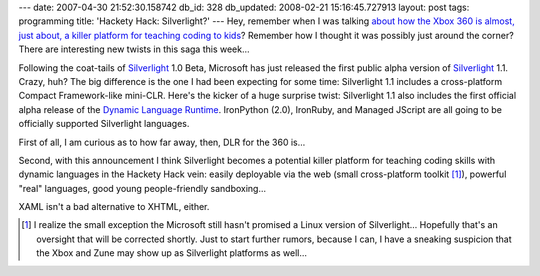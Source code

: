 ---
date: 2007-04-30 21:52:30.158742
db_id: 328
db_updated: 2008-02-21 15:16:45.727913
layout: post
tags: programming
title: 'Hackety Hack: Silverlight?'
---
Hey, remember when I was talking `about how the Xbox 360 is almost, just about, a killer platform for teaching coding to kids </2007/apr/28/hackety-hack-do-code-back/>`_?  Remember how I thought it was possibly just around the corner?  There are interesting new twists in this saga this week...

Following the coat-tails of Silverlight_ 1.0 Beta, Microsoft has just released the first public alpha version of Silverlight_ 1.1.  Crazy, huh?  The big difference is the one I had been expecting for some time: Silverlight 1.1 includes a cross-platform Compact Framework-like mini-CLR.  Here's the kicker of a huge surprise twist: Silverlight 1.1 also includes the first official alpha release of the `Dynamic Language Runtime`_.  IronPython (2.0), IronRuby, and Managed JScript are all going to be officially supported Silverlight languages.

First of all, I am curious as to how far away, then, DLR for the 360 is...

Second, with this announcement I think Silverlight becomes a potential killer platform for teaching coding skills with dynamic languages in the Hackety Hack vein: easily deployable via the web (small cross-platform toolkit [#]_), powerful "real" languages, good young people-friendly sandboxing...

XAML isn't a bad alternative to XHTML, either.

.. _Silverlight: http://www.silverlight.net/
.. _Dynamic Language Runtime: http://blogs.msdn.com/hugunin/archive/2007/04/30/a-dynamic-language-runtime-dlr.aspx
.. [#] I realize the small exception the Microsoft still hasn't promised a Linux version of Silverlight...  Hopefully that's an oversight that will be corrected shortly.  Just to start further rumors, because I can, I have a sneaking suspicion that the Xbox and Zune may show up as Silverlight platforms as well...